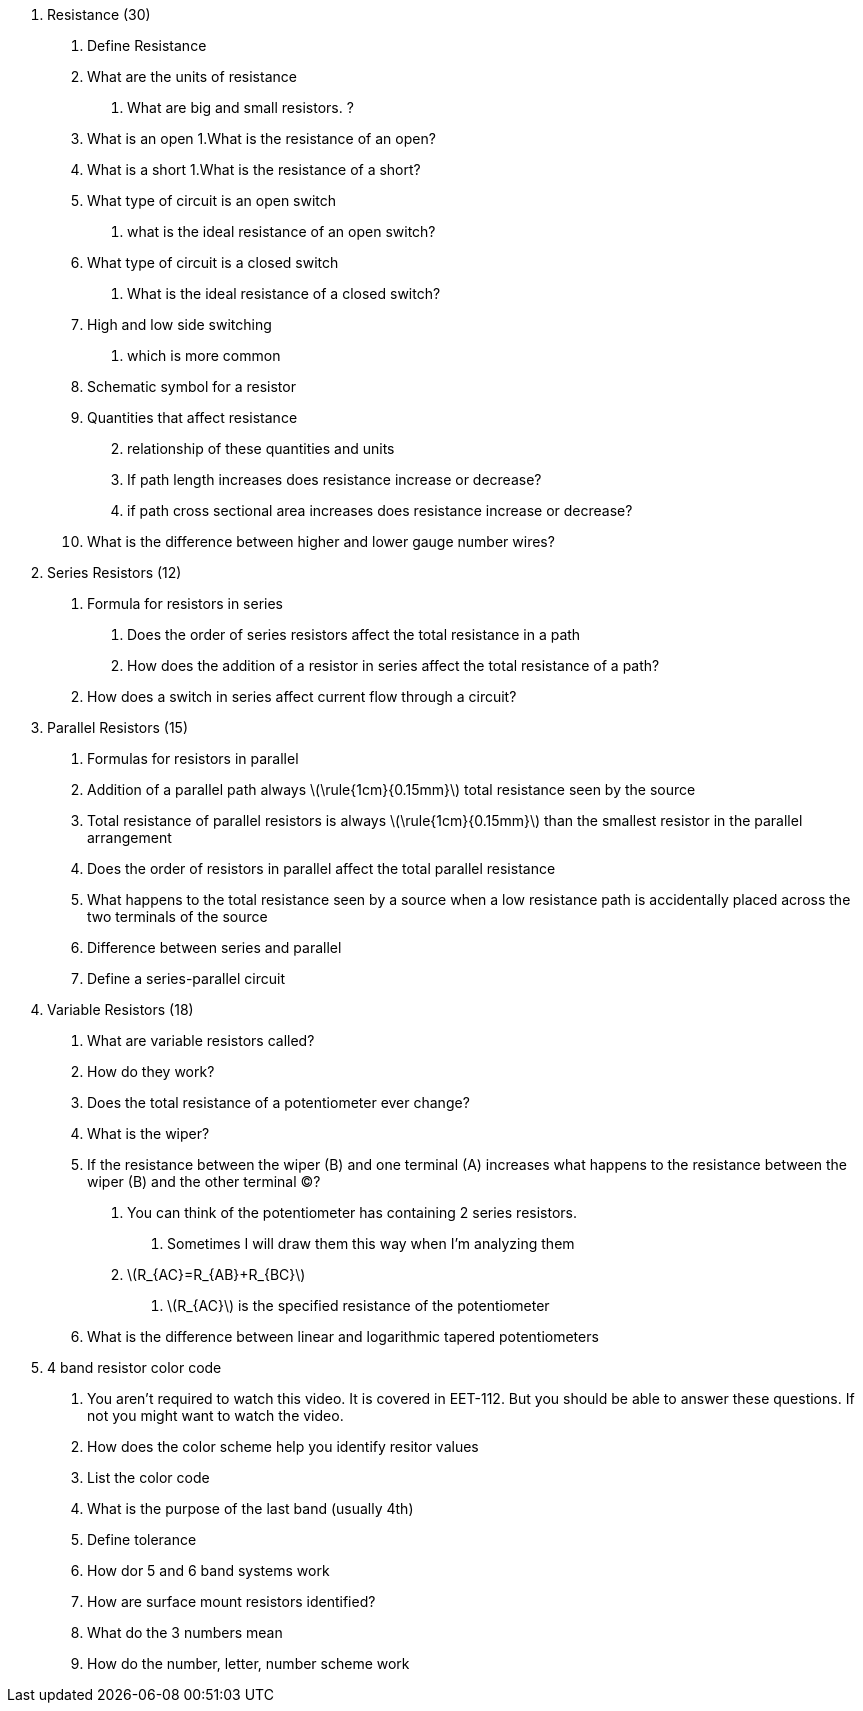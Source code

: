 [arabic]
. Resistance (30)
[arabic]
.. Define Resistance
.. What are the units of resistance
[arabic]
... What are big and small resistors. ?
.. What is an open 1.What is the resistance of an open?
.. What is a short 1.What is the resistance of a short?
.. What type of circuit is an open switch
[arabic]
... what is the ideal resistance of an open switch?
.. What type of circuit is a closed switch
[arabic]
... What is the ideal resistance of a closed switch?
.. High and low side switching
[arabic]
... which is more common
.. Schematic symbol for a resistor
.. Quantities that affect resistance
[arabic, start=2]
... relationship of these quantities and units
... If path length increases does resistance increase or decrease?
... if path cross sectional area increases does resistance increase or
decrease?
.. What is the difference between higher and lower gauge number wires?
. Series Resistors (12)
[arabic]
.. Formula for resistors in series
[arabic]
... Does the order of series resistors affect the total resistance in a
path
... How does the addition of a resistor in series affect the total
resistance of a path?
.. How does a switch in series affect current flow through a circuit?
. Parallel Resistors (15)
[arabic]
.. Formulas for resistors in parallel
.. Addition of a parallel path always latexmath:[$\rule{1cm}{0.15mm}$]
total resistance seen by the source
.. Total resistance of parallel resistors is always
latexmath:[$\rule{1cm}{0.15mm}$] than the smallest resistor in the
parallel arrangement
.. Does the order of resistors in parallel affect the total parallel
resistance
.. What happens to the total resistance seen by a source when a low
resistance path is accidentally placed across the two terminals of the
source
.. Difference between series and parallel
.. Define a series-parallel circuit
. Variable Resistors (18)
[arabic]
.. What are variable resistors called?
.. How do they work?
.. Does the total resistance of a potentiometer ever change?
.. What is the wiper?
.. If the resistance between the wiper (B) and one terminal (A)
increases what happens to the resistance between the wiper (B) and the
other terminal (C)?
[arabic]
... You can think of the potentiometer has containing 2 series
resistors.
[arabic]
.... Sometimes I will draw them this way when I’m analyzing them
... latexmath:[$R_{AC}=R_{AB}+R_{BC}$]
[arabic]
.... latexmath:[$R_{AC}$] is the specified resistance of the
potentiometer
.. What is the difference between linear and logarithmic tapered
potentiometers
. 4 band resistor color code
[arabic]
.. You aren’t required to watch this video. It is covered in EET-112.
But you should be able to answer these questions. If not you might want
to watch the video.
.. How does the color scheme help you identify resitor values
.. List the color code
.. What is the purpose of the last band (usually 4th)
.. Define tolerance
.. How dor 5 and 6 band systems work
.. How are surface mount resistors identified?
.. What do the 3 numbers mean
.. How do the number, letter, number scheme work
